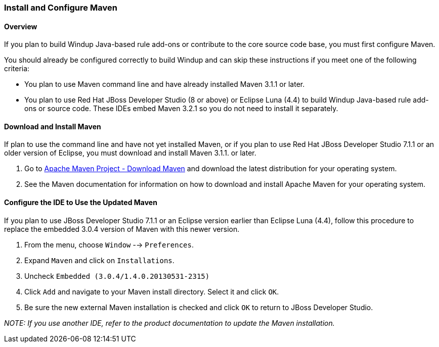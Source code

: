 :ProductName: Windup
:ProductShortName: Windup

[[Install-and-Configure-Maven]]
=== Install and Configure Maven

==== Overview 

If you plan to build {ProductShortName} Java-based rule add-ons or contribute to the core source code base, you must first configure Maven.

You should already be configured correctly to build {ProductShortName} and can skip these instructions if you meet one of the following criteria:

* You plan to use Maven command line and have already installed Maven 3.1.1 or later.
* You plan to use Red Hat JBoss Developer Studio (8 or above) or Eclipse Luna (4.4) to build {ProductShortName} Java-based rule add-ons or source code. These IDEs embed Maven 3.2.1 so you do not need to install it separately.

==== Download and Install Maven

If plan to use the command line and have not yet installed Maven, or if you plan to use Red Hat JBoss Developer Studio 7.1.1 or an older version of Eclipse, you must download and install Maven 3.1.1. or later.

. Go to http://maven.apache.org/download.html[Apache Maven Project - Download Maven] and download the latest distribution for your operating system.
. See the Maven documentation for information on how to download and install Apache Maven for your operating system.

[[configure-the-ide-to-use-the-updated-maven]]
==== Configure the IDE to Use the Updated Maven 

If you plan to  use JBoss Developer Studio 7.1.1 or an Eclipse version earlier than Eclipse Luna (4.4), follow this procedure to replace the embedded 3.0.4 version of Maven with this newer version.

. From the menu, choose `Window` --> `Preferences`.
. Expand `Maven` and click on `Installations`.
. Uncheck `Embedded (3.0.4/1.4.0.20130531-2315)`
. Click `Add` and navigate to your Maven install directory. Select it and click `OK`.
. Be sure the new external Maven installation is checked and click `OK` to return to JBoss Developer Studio.

_NOTE: If you use another IDE, refer to the product documentation to update the Maven installation._




